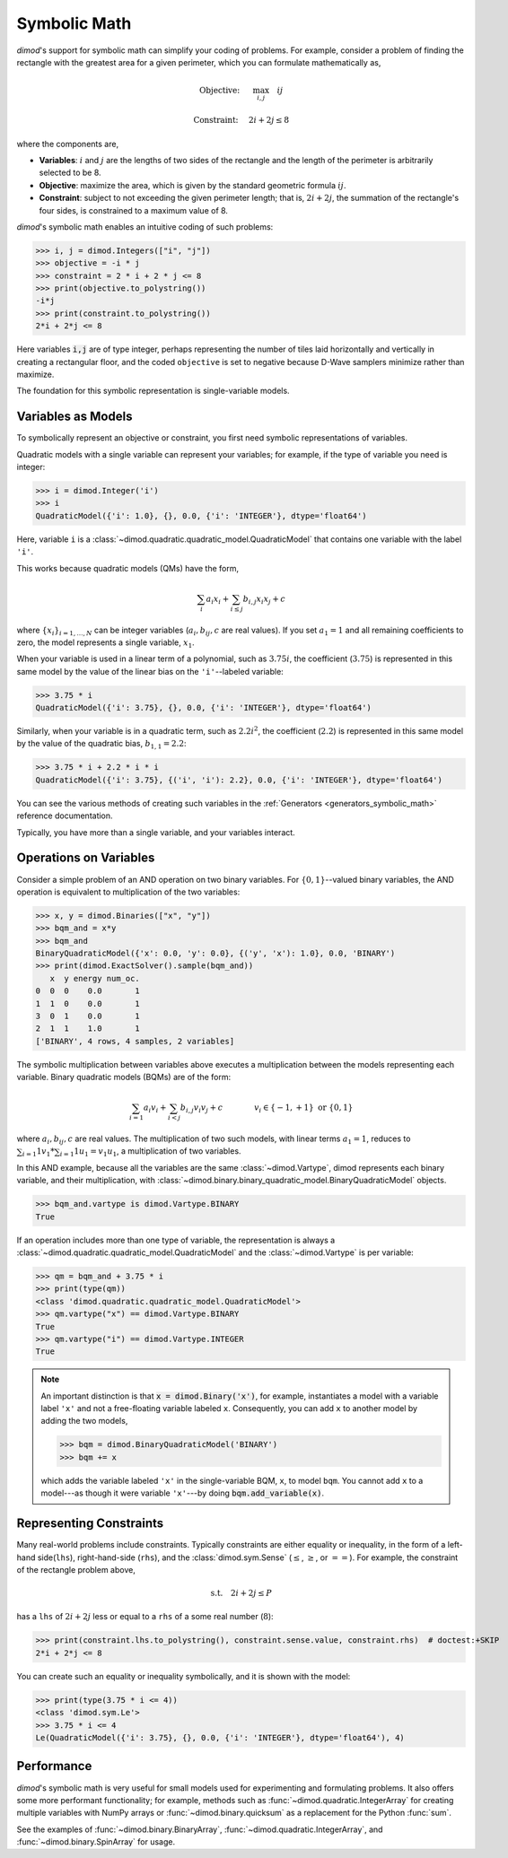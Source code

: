 .. _intro_symbolic_math:

=============
Symbolic Math
=============

*dimod*'s support for symbolic math can simplify your coding of problems. For
example, consider a problem of finding the rectangle with the greatest area for
a given perimeter, which you can formulate mathematically as,

.. math::

  \textrm{Objective: } \quad &\max_{i,j} \quad ij

  \textrm{Constraint:} \quad &2i+2j \le 8

where the components are,

* **Variables**: :math:`i` and :math:`j` are the lengths of two sides of the
  rectangle and the length of the perimeter is arbitrarily selected to be 8.
* **Objective**: maximize the area, which is given by the standard geometric
  formula :math:`ij`.
* **Constraint**: subject to not exceeding the given perimeter length;
  that is, :math:`2i+2j`, the summation of the rectangle's four sides, is
  constrained to a maximum value of 8.

*dimod*'s symbolic math enables an intuitive coding of such problems:

>>> i, j = dimod.Integers(["i", "j"])
>>> objective = -i * j
>>> constraint = 2 * i + 2 * j <= 8
>>> print(objective.to_polystring())
-i*j
>>> print(constraint.to_polystring())
2*i + 2*j <= 8

Here variables :code:`i,j` are of type integer, perhaps representing the number
of tiles laid horizontally and vertically in creating a rectangular floor, and
the coded ``objective`` is set to negative because D-Wave samplers minimize
rather than maximize.

The foundation for this symbolic representation is single-variable models.

Variables as Models
===================

To symbolically represent an objective or constraint, you first need symbolic
representations of variables.

Quadratic models with a single variable can represent your variables; for example,
if the type of variable you need is integer:

>>> i = dimod.Integer('i')
>>> i
QuadraticModel({'i': 1.0}, {}, 0.0, {'i': 'INTEGER'}, dtype='float64')

Here, variable ``i`` is a :class:`~dimod.quadratic.quadratic_model.QuadraticModel`
that contains one variable with the label ``'i'``.

This works because quadratic models (QMs) have the form,

.. math::

    \sum_i a_i x_i + \sum_{i \le j} b_{i, j} x_i x_j + c

where :math:`\{ x_i\}_{i=1, \dots, N}` can be integer variables
(:math:`a_{i}, b_{ij}, c` are real values). If you set :math:`a_1=1` and all
remaining coefficients to zero, the model represents a single variable,
:math:`x_1`.

When your variable is used in a linear term of a polynomial, such as :math:`3.75i`,
the coefficient (:math:`3.75`) is represented in this same model by the value of
the linear bias on the ``'i'``--labeled variable:

>>> 3.75 * i
QuadraticModel({'i': 3.75}, {}, 0.0, {'i': 'INTEGER'}, dtype='float64')

Similarly, when your variable is in a quadratic term, such as :math:`2.2i^2`, the
coefficient (:math:`2.2`) is represented in this same model by the value of
the quadratic bias, :math:`b_{1, 1} = 2.2`:

>>> 3.75 * i + 2.2 * i * i
QuadraticModel({'i': 3.75}, {('i', 'i'): 2.2}, 0.0, {'i': 'INTEGER'}, dtype='float64')

You can see the various methods of creating such variables in the
:ref:`Generators <generators_symbolic_math>` reference documentation.

Typically, you have more than a single variable, and your variables interact.

Operations on Variables
=======================

Consider a simple problem of an AND operation on two binary variables. For
:math:`\{0, 1\}`--valued binary variables, the AND operation is equivalent to
multiplication of the two variables:

>>> x, y = dimod.Binaries(["x", "y"])
>>> bqm_and = x*y
>>> bqm_and
BinaryQuadraticModel({'x': 0.0, 'y': 0.0}, {('y', 'x'): 1.0}, 0.0, 'BINARY')
>>> print(dimod.ExactSolver().sample(bqm_and))
   x  y energy num_oc.
0  0  0    0.0       1
1  1  0    0.0       1
3  0  1    0.0       1
2  1  1    1.0       1
['BINARY', 4 rows, 4 samples, 2 variables]

The symbolic multiplication between variables above executes a multiplication
between the models representing each variable. Binary quadratic models (BQMs) are
of the form:

  .. math::

      \sum_{i=1} a_i v_i
      + \sum_{i<j} b_{i,j} v_i v_j
      + c
      \qquad\qquad v_i \in\{-1,+1\} \text{  or } \{0,1\}

where :math:`a_{i}, b_{ij}, c` are real values. The multiplication of two such
models, with linear terms :math:`a_1 = 1`, reduces to
:math:`\sum_{i=1} 1 v_1 * \sum_{i=1} 1 u_1 = v_1 u_1`, a multiplication of two
variables.

In this AND example, because all the variables are the same :class:`~dimod.Vartype`,
dimod represents each binary variable, and their multiplication, with
:class:`~dimod.binary.binary_quadratic_model.BinaryQuadraticModel` objects.

>>> bqm_and.vartype is dimod.Vartype.BINARY
True

If an operation includes more than one type of variable, the representation is
always a :class:`~dimod.quadratic.quadratic_model.QuadraticModel` and the
:class:`~dimod.Vartype` is per variable:

>>> qm = bqm_and + 3.75 * i
>>> print(type(qm))
<class 'dimod.quadratic.quadratic_model.QuadraticModel'>
>>> qm.vartype("x") == dimod.Vartype.BINARY
True
>>> qm.vartype("i") == dimod.Vartype.INTEGER
True

.. note::

  An important distinction is that :code:`x = dimod.Binary('x')`, for example,
  instantiates a model with a variable label ``'x'`` and not a free-floating variable
  labeled ``x``. Consequently, you can add ``x`` to another model by adding the two
  models,

  >>> bqm = dimod.BinaryQuadraticModel('BINARY')
  >>> bqm += x

  which adds the variable labeled ``'x'`` in the single-variable BQM, ``x``, to
  model ``bqm``. You cannot add ``x`` to a model---as though it were variable
  ``'x'``---by doing :code:`bqm.add_variable(x)`.

Representing Constraints
========================

Many real-world problems include constraints. Typically constraints are either
equality or inequality, in the form of a left-hand side(``lhs``), right-hand-side
(``rhs``), and the :class:`dimod.sym.Sense` (:math:`\le`, :math:`\ge`, or
:math:`==`). For example, the constraint of the rectangle problem above,

.. math::

  \textrm{s.t.} \quad 2i+2j \le P

has a ``lhs`` of :math:`2i+2j` less or equal to a ``rhs`` of a some real number
(:math:`8`):

>>> print(constraint.lhs.to_polystring(), constraint.sense.value, constraint.rhs)  # doctest:+SKIP
2*i + 2*j <= 8

You can create such an equality or inequality symbolically, and it is shown
with the model:

>>> print(type(3.75 * i <= 4))
<class 'dimod.sym.Le'>
>>> 3.75 * i <= 4
Le(QuadraticModel({'i': 3.75}, {}, 0.0, {'i': 'INTEGER'}, dtype='float64'), 4)

Performance
===========

*dimod*'s symbolic math is very useful for small models used for experimenting
and formulating problems. It also offers some more performant functionality; for
example, methods such as :func:`~dimod.quadratic.IntegerArray` for creating multiple
variables with NumPy arrays or :func:`~dimod.binary.quicksum` as a replacement
for the Python :func:`sum`.

See the examples of :func:`~dimod.binary.BinaryArray`, :func:`~dimod.quadratic.IntegerArray`,
and :func:`~dimod.binary.SpinArray` for usage.
